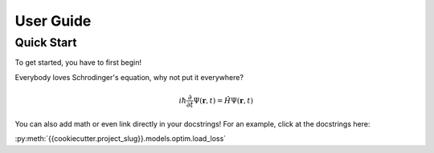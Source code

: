 User Guide
==========

Quick Start
-----------

To get started, you have to first begin!

Everybody loves Schrodinger's equation, why not put it everywhere?

.. math::
    i \hbar \frac{\partial}{\partial t}\Psi(\mathbf{r},t) = \hat H \Psi(\mathbf{r},t)

You can also add math or even link directly in your docstrings! For an example, click at the docstrings here:

:py:meth:`{{cookiecutter.project_slug}}.models.optim.load_loss`
